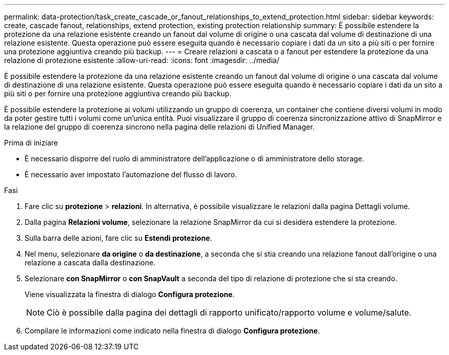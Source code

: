 ---
permalink: data-protection/task_create_cascade_or_fanout_relationships_to_extend_protection.html 
sidebar: sidebar 
keywords: create, cascade fanout, relationships, extend protection, existing protection relationship 
summary: È possibile estendere la protezione da una relazione esistente creando un fanout dal volume di origine o una cascata dal volume di destinazione di una relazione esistente. Questa operazione può essere eseguita quando è necessario copiare i dati da un sito a più siti o per fornire una protezione aggiuntiva creando più backup. 
---
= Creare relazioni a cascata o a fanout per estendere la protezione da una relazione di protezione esistente
:allow-uri-read: 
:icons: font
:imagesdir: ../media/


[role="lead"]
È possibile estendere la protezione da una relazione esistente creando un fanout dal volume di origine o una cascata dal volume di destinazione di una relazione esistente. Questa operazione può essere eseguita quando è necessario copiare i dati da un sito a più siti o per fornire una protezione aggiuntiva creando più backup.

È possibile estendere la protezione ai volumi utilizzando un gruppo di coerenza, un container che contiene diversi volumi in modo da poter gestire tutti i volumi come un'unica entità. Puoi visualizzare il gruppo di coerenza sincronizzazione attivo di SnapMirror e la relazione del gruppo di coerenza sincrono nella pagina delle relazioni di Unified Manager.

.Prima di iniziare
* È necessario disporre del ruolo di amministratore dell'applicazione o di amministratore dello storage.
* È necessario aver impostato l'automazione del flusso di lavoro.


.Fasi
. Fare clic su *protezione* > *relazioni*. In alternativa, è possibile visualizzare le relazioni dalla pagina Dettagli volume.
. Dalla pagina *Relazioni volume*, selezionare la relazione SnapMirror da cui si desidera estendere la protezione.
. Sulla barra delle azioni, fare clic su *Estendi protezione*.
. Nel menu, selezionare *da origine* o *da destinazione*, a seconda che si stia creando una relazione fanout dall'origine o una relazione a cascata dalla destinazione.
. Selezionare *con SnapMirror* o *con SnapVault* a seconda del tipo di relazione di protezione che si sta creando.
+
Viene visualizzata la finestra di dialogo *Configura protezione*.

+
[NOTE]
====
Ciò è possibile dalla pagina dei dettagli di rapporto unificato/rapporto volume e volume/salute.

====
. Compilare le informazioni come indicato nella finestra di dialogo *Configura protezione*.


